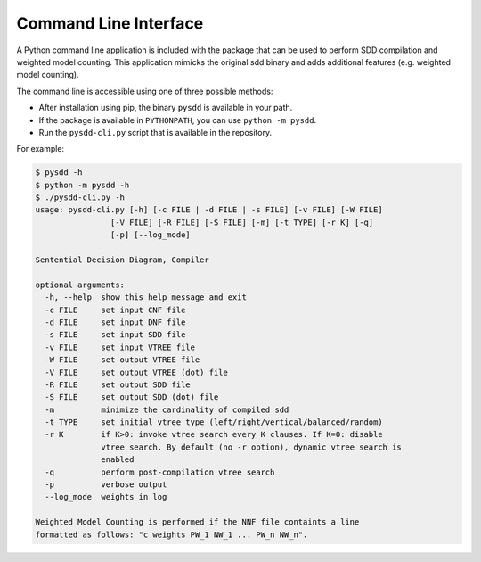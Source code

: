 
Command Line Interface
======================

A Python command line application is included with the package that can be used to
perform SDD compilation and weighted model counting.
This application mimicks the original sdd binary and adds additional features (e.g. weighted model counting).

The command line is accessible using one of three possible methods:

* After installation using pip, the binary ``pysdd`` is available in your path.
* If the package is available in ``PYTHONPATH``, you can use ``python -m pysdd``.
* Run the ``pysdd-cli.py`` script that is available in the repository.

For example:

.. code-block:: shell

    $ pysdd -h
    $ python -m pysdd -h
    $ ./pysdd-cli.py -h
    usage: pysdd-cli.py [-h] [-c FILE | -d FILE | -s FILE] [-v FILE] [-W FILE]
                    [-V FILE] [-R FILE] [-S FILE] [-m] [-t TYPE] [-r K] [-q]
                    [-p] [--log_mode]

    Sentential Decision Diagram, Compiler

    optional arguments:
      -h, --help  show this help message and exit
      -c FILE     set input CNF file
      -d FILE     set input DNF file
      -s FILE     set input SDD file
      -v FILE     set input VTREE file
      -W FILE     set output VTREE file
      -V FILE     set output VTREE (dot) file
      -R FILE     set output SDD file
      -S FILE     set output SDD (dot) file
      -m          minimize the cardinality of compiled sdd
      -t TYPE     set initial vtree type (left/right/vertical/balanced/random)
      -r K        if K>0: invoke vtree search every K clauses. If K=0: disable
                  vtree search. By default (no -r option), dynamic vtree search is
                  enabled
      -q          perform post-compilation vtree search
      -p          verbose output
      --log_mode  weights in log

    Weighted Model Counting is performed if the NNF file containts a line
    formatted as follows: "c weights PW_1 NW_1 ... PW_n NW_n".

